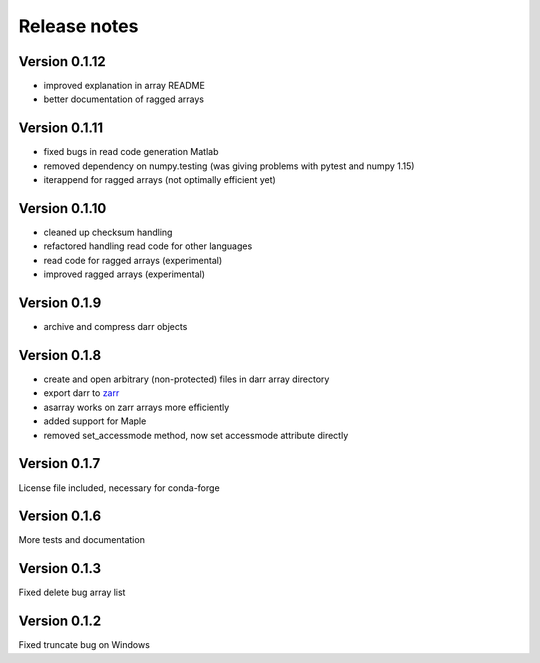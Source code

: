 Release notes
=============

Version 0.1.12
--------------
- improved explanation in array README
- better documentation of ragged arrays

Version 0.1.11
--------------
- fixed bugs in read code generation Matlab
- removed dependency on numpy.testing (was giving problems with pytest and
  numpy 1.15)
- iterappend for ragged arrays (not optimally efficient yet)

Version 0.1.10
--------------
- cleaned up checksum handling
- refactored handling read code for other languages
- read code for ragged arrays (experimental)
- improved ragged arrays (experimental)

Version 0.1.9
-------------
- archive and compress darr objects

Version 0.1.8
-------------
- create and open arbitrary (non-protected) files in darr array directory
- export darr to `zarr <https://github.com/zarr-developers/zarr>`__
- asarray works on zarr arrays more efficiently
- added support for Maple
- removed set_accessmode method, now set accessmode attribute directly

Version 0.1.7
-------------
License file included, necessary for conda-forge

Version 0.1.6
-------------
More tests and documentation

Version 0.1.3
-------------
Fixed delete bug array list

Version 0.1.2
-------------
Fixed truncate bug on Windows